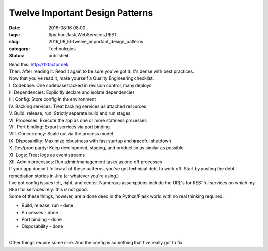Twelve Important Design Patterns
================================

:date: 2016-08-16 08:00
:tags: #python,flask,WebServices,REST
:slug: 2016_08_16-twelve_important_design_patterns
:category: Technologies
:status: published

| Read this: http://12factor.net/
| Then. After reading it. Read it again to be sure you've got it. It's
  dense with best practices.
| Now that you've read it, make yourself a Quality Engineering
  checklist.
| I. Codebase: One codebase tracked in revision control, many deploys
| II. Dependencies: Explicitly declare and isolate dependencies
| III. Config: Store config in the environment
| IV. Backing services: Treat backing services as attached resources
| V. Build, release, run: Strictly separate build and run stages
| VI. Processes: Execute the app as one or more stateless processes
| VII. Port binding: Export services via port binding
| VIII. Concurrency: Scale out via the process model
| IX. Disposability: Maximize robustness with fast startup and graceful
  shutdown
| X. Dev/prod parity: Keep development, staging, and production as
  similar as possible
| XI. Logs: Treat logs as event streams
| XII. Admin processes: Run admin/management tasks as one-off processes
| If your app doesn't follow all of these patterns, you've got technical
  debt to work off. Start by posting the debt remediation stories in
  Jira (or whatever you're using.)
| I've got config issues left, right, and center. Numerous assumptions
  include the URL's for RESTful services on which my RESTful services
  rely: this is not good.
| Some of these things, however, are a done deed in the Python/Flask
  world with no real thinking required.

-  Build, release, run - done
-  Processes - done
-  Port binding - done
-  Disposability - done

| 
| Other things require some care. And the config is something that I've
  really got to fix.





